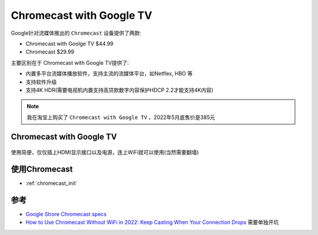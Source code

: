 .. _chromecast_tv:

=============================
Chromecast with Google TV
=============================

Google针对流媒体推出的 ``Chromecast`` 设备提供了两款:

- Chromecast with Goolge TV $44.99
- Chromecast $29.99

主要区别在于 Chromecast with Google TV提供了:

- 内置多平台流媒体播放软件，支持主流的流媒体平台，如Netflex, HBO 等
- 支持软件升级
- 支持4K HDR(需要电视机内置支持高贷款数字内容保护HDCP 2.2才能支持4K内容)

.. note::

   我在淘宝上购买了 ``Chromecast with Google TV`` ，2022年5月底售价是385元

Chromecast with Google TV
==============================

.. figure:: ../../_static/android/chromecast/chromecast_tv.png
   :scale: 50

使用简便，仅仅插上HDMI显示接口以及电源，连上WiFi就可以使用(当然需要翻墙)

.. figure:: ../../_static/android/chromecast/chromecast_tv_using.png
   :scale: 50

使用Chromecast
==============

- :ref:`chromecast_init`

参考
=======

- `Google Strore Chromecast specs <https://store.google.com/us/product/chromecast_specs?hl=en-US>`_
- `How to Use Chromecast Without WiFi in 2022: Keep Casting When Your Connection Drops <https://www.cloudwards.net/how-to-use-chromecast-without-wifi/>`_ 需要单独开坑
